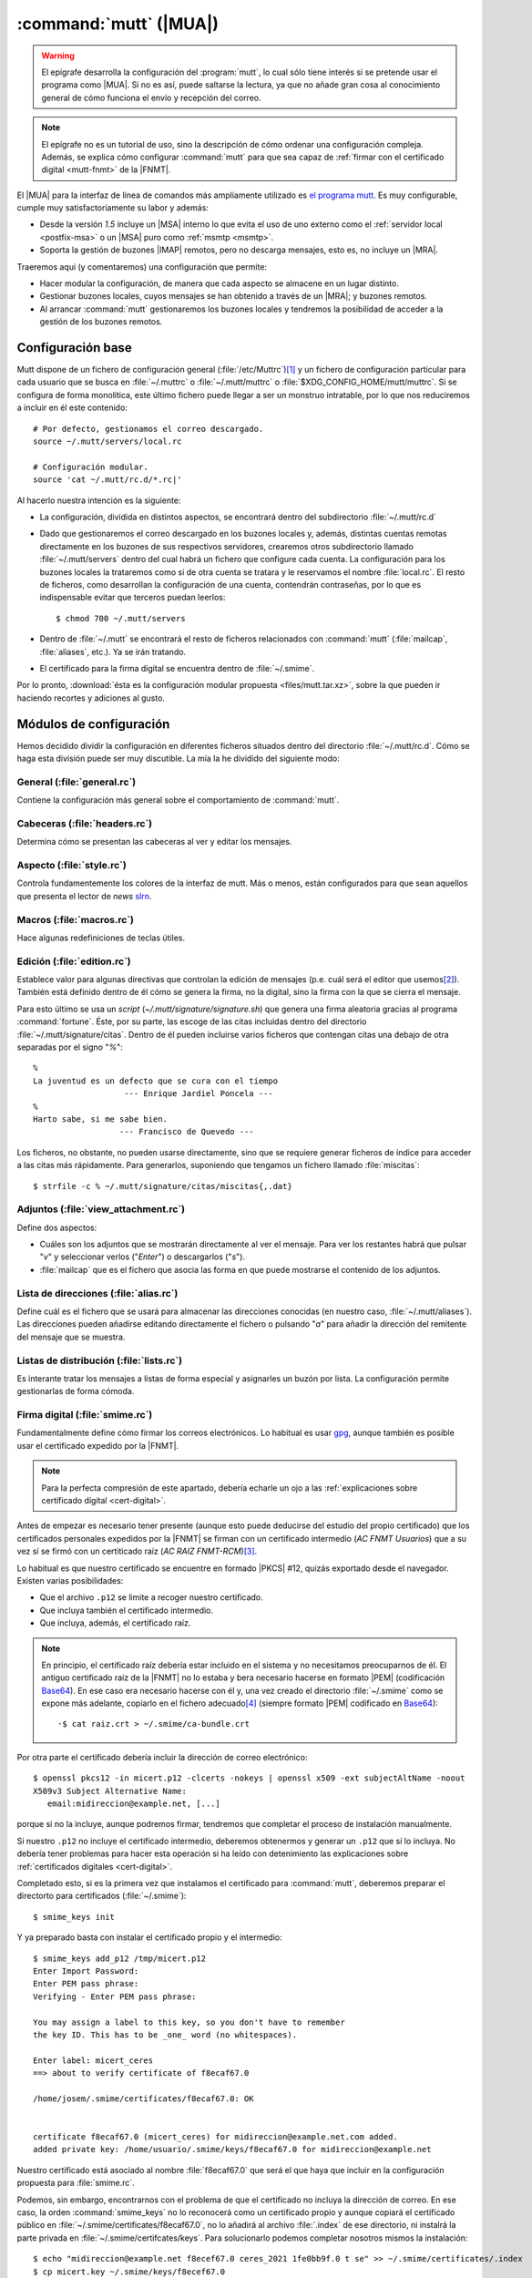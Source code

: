 .. _mutt:

:command:`mutt` (|MUA|)
***********************
.. warning:: El epígrafe desarrolla la configuración del :program:`mutt`,
   lo cual sólo tiene interés si se pretende usar el programa como |MUA|. Si no
   es así, puede saltarse la lectura, ya que no añade gran cosa al conocimiento
   general de cómo funciona el envío y recepción del correo.

.. note:: El epígrafe no es un tutorial de uso, sino la descripción de cómo
   ordenar una configuración compleja. Además, se explica cómo configurar
   :command:`mutt` para que sea capaz de :ref:`firmar con el certificado digital
   <mutt-fnmt>` de la |FNMT|.

El |MUA| para la interfaz de línea de comandos más ampliamente utilizado es
`el programa mutt <http://www.mutt.org>`_. Es muy configurable, cumple muy
satisfactoriamente su labor y además:

* Desde la versión *1.5* incluye un |MSA| interno lo que evita el uso de uno
  externo como el :ref:`servidor local <postfix-msa>` o un |MSA| puro
  como :ref:`msmtp <msmtp>`.
* Soporta la gestión de buzones |IMAP| remotos, pero no descarga mensajes, esto
  es, no incluye un |MRA|.
  
Traeremos aquí (y comentaremos) una configuración que permite:

* Hacer modular la configuración, de manera que cada aspecto se almacene
  en un lugar distinto.

* Gestionar buzones locales, cuyos mensajes se han obtenido a través de un
  |MRA|; y buzones remotos.

* Al arrancar :command:`mutt` gestionaremos los buzones locales y tendremos
  la posibilidad de acceder a la gestión de los buzones remotos.

Configuración base
==================
Mutt dispone de un fichero de configuración general (:file:`/etc/Muttrc`)\ [#]_
y un fichero de configuración particular para cada usuario que se busca en
:file:`~/.muttrc` o :file:`~/.mutt/muttrc` o
:file:`$XDG_CONFIG_HOME/mutt/muttrc`.  Si se configura de forma monolítica, este
último fichero puede llegar a ser un monstruo intratable, por lo que nos
reduciremos a incluir en él este contenido::

   # Por defecto, gestionamos el correo descargado.
   source ~/.mutt/servers/local.rc

   # Configuración modular.
   source 'cat ~/.mutt/rc.d/*.rc|'

Al hacerlo nuestra intención es la siguiente:

* La configuración, dividida en distintos aspectos, se encontrará dentro del
  subdirectorio :file:`~/.mutt/rc.d`

* Dado que gestionaremos el correo descargado en los buzones locales y, además,
  distintas cuentas remotas directamente en los buzones de sus respectivos
  servidores, crearemos otros subdirectorio llamado :file:`~/.mutt/servers`
  dentro del cual habrá un fichero que configure cada cuenta. La configuración
  para los buzones locales la trataremos como si de otra cuenta se tratara y le
  reservamos el nombre :file:`local.rc`. El resto de ficheros, como desarrollan
  la configuración de una cuenta, contendrán contraseñas, por lo que es
  indispensable evitar que terceros puedan leerlos::

      $ chmod 700 ~/.mutt/servers

* Dentro de :file:`~/.mutt` se encontrará el resto de ficheros relacionados con
  :command:`mutt` (:file:`mailcap`, :file:`aliases`, etc.). Ya se irán tratando.

* El certificado para la firma digital se encuentra dentro de :file:`~/.smime`.

Por lo pronto, :download:`ésta es la configuración modular propuesta
<files/mutt.tar.xz>`, sobre la que pueden ir haciendo recortes y adiciones al
gusto.

Módulos de configuración
========================
Hemos decidido dividir la configuración en diferentes ficheros situados dentro
del directorio :file:`~/.mutt/rc.d`. Cómo se haga esta división puede ser muy
discutible. La mía la he dividido del siguiente modo:

General (:file:`general.rc`)
----------------------------
Contiene la configuración más general sobre el comportamiento de
:command:`mutt`.

Cabeceras (:file:`headers.rc`)
------------------------------
Determina cómo se presentan las cabeceras al ver y editar los mensajes.

Aspecto (:file:`style.rc`)
--------------------------
Controla fundamentemente los colores de la interfaz de mutt. Más o menos, están
configurados para que sean aquellos que presenta el lector de *news* `slrn
<http://slrn.sourceforge.net/>`_.

Macros (:file:`macros.rc`)
--------------------------
Hace algunas redefiniciones de teclas útiles.

Edición (:file:`edition.rc`)
----------------------------
Establece valor para algunas directivas que controlan la edición de mensajes
(p.e. cuál será el editor que usemos\ [#]_). También está definido dentro de él
cómo se genera la firma, no la digital, sino la firma con la que se cierra el
mensaje.

Para esto último se usa un *script* (`~/.mutt/signature/signature.sh`) que
genera una firma aleatoria gracias al programa :command:`fortune`. Éste, por su
parte, las escoge de las citas incluidas dentro del directorio
:file:`~/.mutt/signature/citas`. Dentro de él pueden incluirse varios ficheros
que contengan citas una debajo de otra separadas por el signo "*%*"::

   %
   La juventud es un defecto que se cura con el tiempo
                      --- Enrique Jardiel Poncela ---
   %
   Harto sabe, si me sabe bien.
                     --- Francisco de Quevedo ---

Los ficheros, no obstante, no pueden usarse directamente, sino que se requiere
generar ficheros de índice para acceder a las citas más rápidamente. Para
generarlos, suponiendo que tengamos un fichero llamado :file:`miscitas`::

   $ strfile -c % ~/.mutt/signature/citas/miscitas{,.dat}

Adjuntos (:file:`view_attachment.rc`)
-------------------------------------
Define dos aspectos:

* Cuáles son los adjuntos que se mostrarán directamente al ver el mensaje. Para
  ver los restantes habrá que pulsar "*v*" y seleccionar verlos ("*Enter*") o
  descargarlos ("*s*").

* :file:`mailcap` que es el fichero que asocia las forma en que puede mostrarse
  el contenido de los adjuntos.

Lista de direcciones (:file:`alias.rc`)
---------------------------------------
Define cuál es el fichero que se usará para almacenar las direcciones conocidas
(en nuestro caso, :file:`~/.mutt/aliases`). Las direcciones pueden añadirse
editando directamente el fichero o pulsando "*a*" para añadir la dirección del
remitente del mensaje que se muestra.

Listas de distribución (:file:`lists.rc`)
-----------------------------------------
Es interante tratar los mensajes a listas de forma especial y asignarles un
buzón por lista. La configuración permite gestionarlas de forma cómoda.

.. _mutt-fnmt:

Firma digital (:file:`smime.rc`)
--------------------------------
Fundamentalmente define cómo firmar los correos electrónicos. Lo habitual es usar
`gpg <https://www.gnupg.org/>`_, aunque también es posible usar el certificado
expedido por la |FNMT|. 

.. note:: Para la perfecta compresión de este apartado, debería echarle un ojo
   a las :ref:`explicaciones sobre certificado digital <cert-digital>`.

Antes de empezar es necesario tener presente (aunque esto puede deducirse del
estudio del propio certificado) que los certificados personales expedidos por la
|FNMT| se firman con un certificado intermedio (*AC FNMT Usuarios*) que a su vez
sí se firmó con un certiticado raíz (*AC RAIZ FNMT-RCM*)\ [#]_.

Lo habitual es que nuestro certificado se encuentre en formado |PKCS| #12,
quizás exportado desde el navegador. Existen varias posibilidades:

+ Que el archivo ``.p12`` se limite a recoger nuestro certificado.
+ Que incluya también el certificado intermedio.
+ Que incluya, además, el certificado raíz.
 
.. note:: En principio, el certificado raíz debería estar incluido en el sistema
   y no necesitamos preocuparnos de él. El antiguo certificado raíz de la |FNMT|
   no lo estaba y bera necesario hacerse en formato |PEM| (codificación
   Base64_). En ese caso era necesario hacerse con él y, una vez creado el
   directorio :file:`~/.smime` como se expone más adelante, copiarlo en el
   fichero adecuado\ [#]_ (siempre formato |PEM| codificado en Base64_)::

      ·$ cat raiz.crt > ~/.smime/ca-bundle.crt

Por otra parte el certificado debería incluir la dirección de correo
electrónico::

   $ openssl pkcs12 -in micert.p12 -clcerts -nokeys | openssl x509 -ext subjectAltName -noout
   X509v3 Subject Alternative Name:
      email:midireccion@example.net, [...]

porque si no la incluye, aunque podremos firmar, tendremos que completar el
proceso de instalación manualmente.

Si nuestro ``.p12`` no incluye el certificado intermedio, deberemos obtenermos y
generar un ``.p12`` que sí lo incluya. No debería tener problemas para hacer
esta operación si ha leído con detenimiento las explicaciones sobre
:ref:`certificados digitales <cert-digital>`.

Completado esto, si es la primera vez que instalamos el certificado para
:command:`mutt`, deberemos preparar el directorto para certificados
(:file:`~/.smime`)::

   $ smime_keys init

Y ya preparado basta con instalar el certificado propio y el intermedio::

   $ smime_keys add_p12 /tmp/micert.p12
   Enter Import Password:
   Enter PEM pass phrase:
   Verifying - Enter PEM pass phrase:

   You may assign a label to this key, so you don't have to remember
   the key ID. This has to be _one_ word (no whitespaces).

   Enter label: micert_ceres
   ==> about to verify certificate of f8ecaf67.0

   /home/josem/.smime/certificates/f8ecaf67.0: OK


   certificate f8ecaf67.0 (micert_ceres) for midireccion@example.net.com added.
   added private key: /home/usuario/.smime/keys/f8ecaf67.0 for midireccion@example.net

Nuestro certificado está asociado al nombre :file:`f8ecaf67.0` que será el que
haya que incluir en la configuración propuesta para :file:`smime.rc`.

Podemos, sin embargo, encontrarnos con el problema de que el certificado no
incluya la dirección de correo. En ese caso, la orden :command:`smime_keys` no
lo reconocerá como un certificado propio y aunque copiará el certificado público
en :file:`~/.smime/certificates/f8ecaf67.0`, no lo añadirá al archivo
:file:`.index` de ese directorio, ni instalrá la parte privada en
:file:`~/.smime/certifcates/keys`. Para solucionarlo podemos completar nosotros
mismos la instalación::

   $ echo "midireccion@example.net f8ecef67.0 ceres_2021 1fe0bb9f.0 t se" >> ~/.smime/certificates/.index
   $ cp micert.key ~/.smime/keys/f8ecef67.0
   $ echo "midireccion@example.net f8ecef67.0 ceres_2021 ? t se" >> ~/.smime/keys/.index

donde :file:`1fe0bb9f.0` es el nombre que haya adquirido el certificado
intermedio y :file:`micert.key` el archivo donde hayamos guardado la parte
privada de nuestro certificado en formato |PEM|.

.. note:: Con la configuración incluida en :file:`smime.rc`, se firmarán
   automáticamente los mensajes cuyo emisor sea la cuenta a la que hayamos asociado
   el certificado (en el ejemplo, *midireccion@example.net*), excepto aquellos
   dirigidos a listas de distribución. No obstante, justamente antes de enviar
   el mensaje se podrá evitar o incorporar la firma pulsando "*C*".

Declaración de cuentas (:file:`servers.rc`)
-------------------------------------------
Ya se ha adelantado que se quiere usar :command:`mutt` para gestionar tanto
cuentas para las que se descargan sus mensajes como cuentas que lo gestionan
directamente a través de |IMAP|.

La estrategia que se sigue en este caso es la siguiente:

* Los buzones cuyo nombre empieza por punto son buzones locales.
* Los buzones cuyo nombre empieza por *.buzon.* son para cuentas |IMAP|. Cada
  una tendrá un buzón. Ahora bien, estos son sólo buzones auxiliares que no
  contienen mensajes en absoluto y de hecho hay definido un gancho para que al
  entrar en estos buzones :program:`mutt` se redirija directamente al buzón de
  entrada de cada cuenta.
* "*y*" lleva a un índice de buzones en que aparecen los buzones locales y los
  buzones auxiliares remotos.
* "*c*" lleva al índice de buzones asociado a esa cuenta.

El fichero enumera las cuentas, pero no desarrolla la configuración particular
de cada una. Para ello están los ficheros incluidos dentro de
:file:`.mutt/servers` que se describirán a continuación.

Configuración de cuentas
========================
Cada fichero contiene básicamente:

* Identidad y credenciales de la cuenta.
* Los buzones y qué papel desempeñan.
* Cómo se envían mensajes.
* En el caso de cuentas de buzones remotos, cuáles son los datos para la
  conexión |IMAP|. 

.. rubric:: Notas al pie

.. [#] Este fichero, a su vez, llama a los ficheros incluidos dentro del
   directorio :file:`/etc/Muttrc.d`.

.. [#] :program:`vim` como no podía ser de otra forma.

.. [#] Pero esto no fue siempre así. Los antiguos certificados personales se
   firmaban direntamente con el certificado raíz *FNMT Clase 2 CA*.

.. [#] El nombre del directorio y del almacen de certificados acreditadores se
   define en :file:`/etc/Muttrc.d/smime.rc`

.. |MUA| replace:: :abbr:`MUA (Mail User Agent)`
.. |MSA| replace:: :abbr:`MSA (Mail Submission Agent)`
.. |MRA| replace:: :abbr:`MRA (Mail Retreival Agent)`
.. |FNMT| replace:: :abbr:`FNMT (Fábrica Nacional de Moneda y Timbre)`
.. |PEM| replace:: :abbr:`PEM (Private Enhanced Mail)`
.. |DER| replace:: :abbr:`DER (Distinguished Encoding Rules)`
.. |PKCS| replace:: :abbr:`PKCS (Public-Key Cryptography Standards)`

.. _Base64: https://en.wikipedia.org/wiki/Base64
